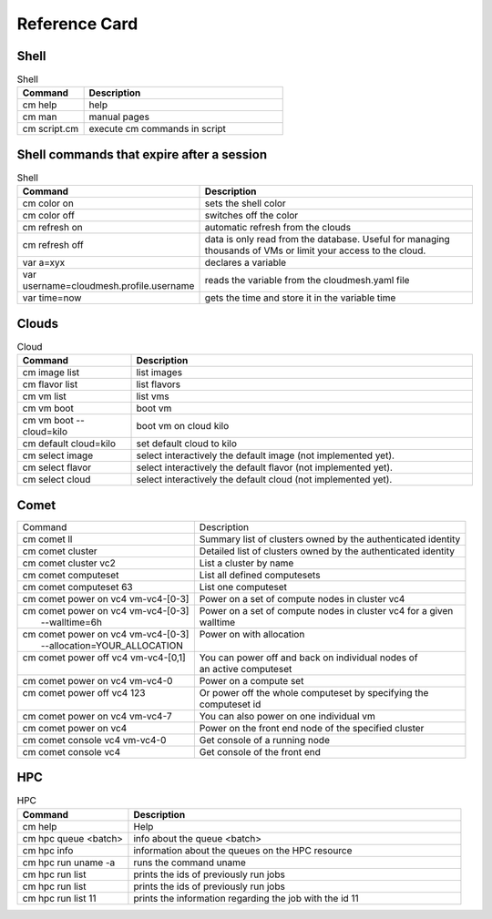 Reference Card
============


Shell
------

.. list-table:: Shell
   :widths: 25 75
   :header-rows: 1

   * - Command
     - Description
   * - cm help
     - help
   * - cm man
     - manual pages
   * - cm script.cm
     - execute cm commands in script

Shell commands that expire after a session
------------------------------------------

.. list-table:: Shell
   :widths: 25 75
   :header-rows: 1

   * - Command
     - Description
   * - cm color on
     - sets the shell color
   * - cm color off
     - switches off the color
   * - cm refresh on
     - automatic refresh from the clouds
   * - cm refresh off
     - data is only read from the database. Useful for managing thousands of VMs or limit your access to the cloud.
   * - var a=xyx
     - declares a variable
   * - var username=cloudmesh.profile.username
     - reads the variable from the cloudmesh.yaml file
   * - var time=now
     - gets the time and store it in the variable time


Clouds
-------

.. list-table:: Cloud
   :widths: 25 75
   :header-rows: 1

   * - Command
     - Description
   * - cm image list
     - list images
   * - cm flavor list
     - list flavors
   * - cm vm list
     - list vms
   * - cm vm boot
     - boot vm
   * - cm vm boot --cloud=kilo
     - boot vm on cloud kilo
   * - cm default cloud=kilo
     - set default cloud to kilo
   * - cm select image
     - select interactively the default image (not implemented yet).
   * - cm select flavor
     - select interactively the default flavor (not implemented yet).
   * - cm select cloud
     - select interactively the default cloud (not implemented yet).

.. _refcard_comet:

Comet
-------

+---------------------------------------+------------------------------------------------------------------------+
| | Command                             | | Description                                                          |
+---------------------------------------+------------------------------------------------------------------------+
| | cm comet ll                         | | Summary list of clusters owned by the authenticated identity         |
+---------------------------------------+------------------------------------------------------------------------+
| | cm comet cluster                    | | Detailed list of clusters owned by the authenticated identity        |
+---------------------------------------+------------------------------------------------------------------------+
| | cm comet cluster vc2                | | List a cluster by name                                               |
+---------------------------------------+------------------------------------------------------------------------+
| | cm comet computeset                 | | List all defined computesets                                         |
+---------------------------------------+------------------------------------------------------------------------+
| | cm comet computeset 63              | | List one computeset                                                  |
+---------------------------------------+------------------------------------------------------------------------+
| | cm comet power on vc4 vm-vc4-[0-3]  | | Power on a set of compute nodes in cluster vc4                       |
+---------------------------------------+------------------------------------------------------------------------+
| | cm comet power on vc4 vm-vc4-[0-3]  | | Power on a set of compute nodes in cluster vc4 for a given           |
| |    --walltime=6h                    | | walltime                                                             |
+---------------------------------------+------------------------------------------------------------------------+
| | cm comet power on vc4 vm-vc4-[0-3]  | | Power on with allocation                                             |
| |    --allocation=YOUR_ALLOCATION     | |                                                                      |
+---------------------------------------+------------------------------------------------------------------------+
| | cm comet power off vc4 vm-vc4-[0,1] | | You can power off and back on individual nodes of                    |
| |                                     | | an active computeset                                                 |
+---------------------------------------+------------------------------------------------------------------------+
| | cm comet power on vc4 vm-vc4-0      | | Power on a compute set                                               |
+---------------------------------------+------------------------------------------------------------------------+
| | cm comet power off vc4 123          | | Or power off the whole computeset by specifying the                  |
| |                                     | | computeset id                                                        |
+---------------------------------------+------------------------------------------------------------------------+
| | cm comet power on vc4 vm-vc4-7      | | You can also power on one individual vm                              |
+---------------------------------------+------------------------------------------------------------------------+
| | cm comet power on vc4               | | Power on the front end node of the specified cluster                 |
+---------------------------------------+------------------------------------------------------------------------+
| | cm comet console vc4 vm-vc4-0       | | Get console of a running node                                        |
+---------------------------------------+------------------------------------------------------------------------+
| | cm comet console vc4                | | Get console of the front end                                         |
+---------------------------------------+------------------------------------------------------------------------+


HPC
-------

.. list-table:: HPC
   :widths: 25 75
   :header-rows: 1

   * - Command
     - Description
   * - cm help
     - Help
   * - cm hpc queue <batch>
     - info about the queue <batch>
   * - cm hpc info
     - information about the queues on the HPC resource
   * - cm hpc run uname -a
     - runs the command uname
   * - cm hpc run list
     - prints the ids of previously run jobs
   * - cm hpc run list
     - prints the ids of previously run jobs
   * - cm hpc run list 11
     - prints the information regarding the job with the id 11



